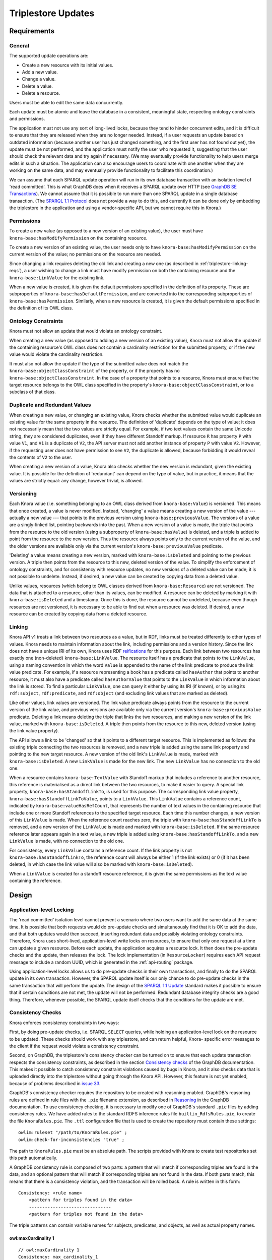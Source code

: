 .. Copyright © 2015 Lukas Rosenthaler, Benjamin Geer, Ivan Subotic,
   Tobias Schweizer, André Kilchenmann, and André Fatton.

   This file is part of Knora.

   Knora is free software: you can redistribute it and/or modify
   it under the terms of the GNU Affero General Public License as published
   by the Free Software Foundation, either version 3 of the License, or
   (at your option) any later version.

   Knora is distributed in the hope that it will be useful,
   but WITHOUT ANY WARRANTY; without even the implied warranty of
   MERCHANTABILITY or FITNESS FOR A PARTICULAR PURPOSE.  See the
   GNU Affero General Public License for more details.

   You should have received a copy of the GNU Affero General Public
   License along with Knora.  If not, see <http://www.gnu.org/licenses/>.

Triplestore Updates
===================

Requirements
------------

General
^^^^^^^

The supported update operations are:

- Create a new resource with its initial values.

- Add a new value.

- Change a value.

- Delete a value.

- Delete a resource.

Users must be able to edit the same data concurrently.

Each update must be atomic and leave the database in a consistent, meaningful state, respecting
ontology constraints and permissions.

The application must not use any sort of long-lived locks, because they tend to hinder concurrent edits,
and it is difficult to ensure that they are released when they are no longer needed. Instead, if a user
requests an update based on outdated information (because another user has just changed something, and
the first user has not found out yet), the update must be not performed, and the application must notify
the user who requested it, suggesting that the user should check the relevant data and try again if
necessary. (We may eventually provide functionality to help users merge edits in such a situation. The
application can also encourage users to coordinate with one another when they are working
on the same data, and may eventually provide functionality to facilitate this coordination.)

We can assume that each SPARQL update operation will run in its own database transaction
with an isolation level of 'read committed'. This is what GraphDB does when it receives a
SPARQL update over HTTP (see `GraphDB SE Transactions`_). We cannot assume that it is possible
to run more than one SPARQL update in a single database transaction. (The `SPARQL 1.1 Protocol`_
does not provide a way to do this, and currently it can be done only by embedding the triplestore
in the application and using a vendor-specific API, but we cannot require this in Knora.)

Permissions
^^^^^^^^^^^

To create a new value (as opposed to a new version of an existing value), the user must have
``knora-base:hasModifyPermission`` on the containing resource.

To create a new version of an existing value, the user needs only to have ``knora-base:hasModifyPermission``
on the current version of the value; no permissions on the resource are needed.

Since changing a link requires deleting the old link and creating a new one (as described in
:ref:`triplestore-linking-reqs`), a user wishing to change a link must have modify permission on both
the containing resource and the ``knora-base:LinkValue`` for the existing link.

When a new value is created, it is given the default permissions specified in the definition of its
property. These are subproperties of ``knora-base:hasDefaultPermission``, and are converted into
the corresponding subproperties of ``knora-base:hasPermission``. Similarly, when a new resource is
created, it is given the default permissions specified in the definition of its OWL class.

Ontology Constraints
^^^^^^^^^^^^^^^^^^^^

Knora must not allow an update that would violate an ontology constraint.

When creating a new value (as opposed to adding a new version of an existing value), Knora must not
allow the update if the containing resource's OWL class does not contain a cardinality restriction for the
submitted property, or if the new value would violate the cardinality restriction.

It must also not allow the update if the type of the submitted value does not
match the ``knora-base:objectClassConstraint`` of the property, or if the
property has no ``knora-base:objectClassConstraint``. In the case of a
property that points to a resource, Knora must ensure that the target resource
belongs to the OWL class specified in the property's
``knora-base:objectClassConstraint``, or to a subclass of that class.

Duplicate and Redundant Values
^^^^^^^^^^^^^^^^^^^^^^^^^^^^^^

When creating a new value, or changing an existing value, Knora checks whether the submitted
value would duplicate an existing value for the same property in the resource. The definition of
'duplicate' depends on the type of value; it does not necessarily mean that the two values are
strictly equal. For example, if two text values contain the same Unicode string, they are considered
duplicates, even if they have different Standoff markup. If resource ``R`` has property ``P``
with value ``V1``, and ``V1`` is a duplicate of ``V2``, the API server must not add another instance
of property ``P`` with value ``V2``. However, if the requesting user does not have permission to
see ``V2``, the duplicate is allowed, because forbidding it would reveal the contents of ``V2``
to the user.

When creating a new version of a value, Knora also checks whether the new version is redundant,
given the existing value. It is possible for the definition of 'redundant' can depend on the
type of value, but in practice, it means that the values are strictly equal: any change, however
trivial, is allowed.

Versioning
^^^^^^^^^^

Each Knora value (i.e. something belonging to an OWL class derived from ``knora-base:Value``) is versioned.
This means that once created, a value is never modified. Instead, 'changing' a value means creating a new
version of the value --- actually a new value --- that points to the previous version using
``knora-base:previousValue``. The versions of a value are a singly-linked list, pointing backwards into the
past. When a new version of a value is made, the triple that points from the resource to the old version
(using a subproperty of ``knora-base:hasValue``) is deleted, and a triple is added to point from the resource
to the new version. Thus the resource always points only to the current version of the value, and the older
versions are available only via the current version's ``knora-base:previousValue`` predicate.

'Deleting' a value means creating a new version, marked with ``knora-base:isDeleted`` and pointing
to the previous version. A triple then points from the resource to this new, deleted version of the value.
To simplify the enforcement of ontology constraints, and for consistency with resource updates, no
new versions of a deleted value can be made; it is not possible to undelete. Instead, if desired, a
new value can be created by copying data from a deleted value.

Unlike values, resources (which belong to OWL classes derived from ``knora-base:Resource``) are not
versioned. The data that is attached to a resource, other than its values, can be modified. A resource
can be deleted by marking it with ``knora-base:isDeleted`` and a timestamp. Once this is done, the resource
cannot be undeleted, because even though resources are not versioned, it is necessary to be able to find out
when a resource was deleted. If desired, a new resource can be created by copying data from a deleted
resource.

.. _triplestore-linking-reqs:

Linking
^^^^^^^

Knora API v1 treats a link between two resources as a value, but in RDF, links must be treated
differently to other types of values. Knora needs to maintain information about the link,
including permissions and a version history. Since the link does not have a unique IRI of its own, Knora
uses RDF reifications_ for this purpose. Each link between two resources has exactly one (non-deleted)
``knora-base:LinkValue``. The resource itself has a predicate that points to the ``LinkValue``, using a
naming convention in which the word ``Value`` is appended to the name of the link predicate to produce
the link value predicate. For example, if a resource representing a book has a predicate called
``hasAuthor`` that points to another resource, it must also have a predicate called ``hasAuthorValue``
that points to the ``LinkValue`` in which information about the link is stored. To find a particular
``LinkValue``, one can query it either by using its IRI (if known), or by using its ``rdf:subject``,
``rdf:predicate``, and ``rdf:object`` (and excluding link values that are marked as deleted).

Like other values, link values are versioned. The link value predicate always points from
the resource to the current version of the link value, and previous versions are available only via
the current version's ``knora-base:previousValue`` predicate. Deleting a link means deleting the triple
that links the two resources, and making a new version of the link value, marked with
``knora-base:isDeleted``. A triple then points from the resource to this new, deleted version
(using the link value property).

The API allows a link to be 'changed' so that it points to a different target resource. This is
implemented as follows: the existing triple connecting the two resources is removed, and a new triple
is added using the same link property and pointing to the new target resource. A new version of the
old link's ``LinkValue`` is made, marked with ``knora-base:isDeleted``. A new ``LinkValue`` is made
for the new link. The new ``LinkValue`` has no connection to the old one.

When a resource contains ``knora-base:TextValue`` with Standoff markup that includes a reference
to another resource, this reference is materialised as a direct link between the two resources, to
make it easier to query. A special link property, ``knora-base:hasStandoffLinkTo``, is used for this
purpose. The corresponding link value property, ``knora-base:hasStandoffLinkToValue``, points to a
``LinkValue``. This ``LinkValue`` contains a reference count, indicated by
``knora-base:valueHasRefCount``, that represents the number of text values in the containing resource
that include one or more Standoff references to the specified target resource. Each time this number
changes, a new version of this ``LinkValue`` is made. When the reference count reaches zero, the triple
with ``knora-base:hasStandoffLinkTo`` is removed, and a new version of the ``LinkValue`` is made and
marked with ``knora-base:isDeleted``. If the same resource reference later appears again in a text value,
a new triple is added using ``knora-base:hasStandoffLinkTo``, and a new ``LinkValue`` is made, with
no connection to the old one.

For consistency, every ``LinkValue`` contains a reference count. If the link property is not
``knora-base:hasStandoffLinkTo``, the reference count will always be either 1 (if the link exists)
or 0 (if it has been deleted, in which case the link value will also be marked with
``knora-base:isDeleted``).

When a ``LinkValue`` is created for a standoff resource reference, it is given the same permissions
as the text value containing the reference.

Design
------

Application-level Locking
^^^^^^^^^^^^^^^^^^^^^^^^^

The 'read committed' isolation level cannot prevent a scenario where two users
want to add the same data at the same time. It is possible that both requests
would do pre-update checks and simultaneously find that it is OK to add the
data, and that both updates would then succeed, inserting redundant data and
possibly violating ontology constraints. Therefore, Knora uses short-lived,
application-level write locks on resources, to ensure that only one request at
a time can update a given resource. Before each update, the application
acquires a resource lock. It then does the pre-update checks and the update,
then releases the lock. The lock implementation (in ``ResourceLocker``)
requires each API request message to include a random UUID, which is generated
in the :ref:`api-routing` package.

Using application-level locks allows us to do pre-update checks in their own
transactions, and finally to do the SPARQL update in its own transaction.
However, the SPARQL update itself is our only chance to do pre-update checks
in the same transaction that will perform the update. The design of the
`SPARQL 1.1 Update`_ standard makes it possible to ensure that if certain
conditions are not met, the update will not be performed. Redundant database
integrity checks are a good thing. Therefore, whenever possible, the SPARQL
update itself checks that the conditions for the update are met.

Consistency Checks
^^^^^^^^^^^^^^^^^^

Knora enforces consistency constraints in two ways:

First, by doing pre-update checks, i.e. SPARQL ``SELECT`` queries, while
holding an application-level lock on the resource to be updated. These checks
should work with any triplestore, and can return helpful, Knora- specific
error messages to the client if the request would violate a consistency
constraint.

Second, on GraphDB, the triplestore's consistency checker can be turned on to
ensure that each update transaction respects the consistency constraints, as
described in the section `Consistency checks`_ of the GraphDB documentation.
This makes it possible to catch consistency constraint violations caused by
bugs in Knora, and it also checks data that is uploaded directly into the
triplestore without going through the Knora API. However, this feature is not
yet enabled, because of problems described in `issue 33`_.

GraphDB's consistency checker requires the repository to be created with
reasoning enabled. GraphDB's reasoning rules are defined in rule files with
the ``.pie`` filename extension, as described in Reasoning_ in the GraphDB
documentation. To use consistency checking, it is necessary to modify one of
GraphDB's standard ``.pie`` files by adding consistency rules. We have added
rules to the standard RDFS inference rules file ``builtin_RdfsRules.pie``, to
create the file ``KnoraRules.pie``. The ``.ttl`` configuration file that is
used to create the repository must contain these settings:

::

    owlim:ruleset "/path/to/KnoraRules.pie" ;
    owlim:check-for-inconsistencies "true" ;


The path to ``KnoraRules.pie`` must be an absolute path. The scripts provided
with Knora to create test repositories set this path automatically.

A GraphDB consistency rule is composed of two parts: a pattern that will match
if corresponding triples are found in the data, and an optional pattern that
will match if corresponding triples are not found in the data. If both
parts match, this means that there is a consistency violation, and the
transaction will be rolled back. A rule is written in this form:

::

    Consistency: <rule name>
        <pattern for triples found in the data>
        -------------------------------
        <pattern for triples not found in the data>

The triple patterns can contain variable names for subjects, predicates, and
objects, as well as actual property names.

owl:maxCardinality 1
~~~~~~~~~~~~~~~~~~~~

::

    // owl:maxCardinality 1
    Consistency: max_cardinality_1
        i <rdf:type> r
        r <owl:maxCardinality> "1"^^xsd:nonNegativeInteger
        r <owl:onProperty> p
        i p j
        i p k [Constraint j != k]
        ------------------------------------

If resource ``i`` is a member of a subclass of ``owl:Restriction`` ``r``,
which has a maximum cardinality of 1 for property ``p``, and there are two
different triples with ``i`` as the subject and ``p`` as the predicate, the
constraint is violated.

owl:minCardinality 1
~~~~~~~~~~~~~~~~~~~~

::

    // owl:minCardinality 1
    Consistency: min_cardinality_1
        i <rdf:type> r
        r <owl:minCardinality> "1"^^xsd:nonNegativeInteger
        r <owl:onProperty> p
        ------------------------------------
        i p j

If resource ``i`` is a member of a subclass of ``owl:Restriction`` ``r``,
which has a minimum cardinality of 1 for property ``p``, and there is no
triple with ``i`` as the subject and ``p`` as the predicate, the constraint is
violated.

owl:cardinality 1
~~~~~~~~~~~~~~~~~

This requires two rules, which are essentially the same as the two previous rules.

::

    // owl:cardinality 1 (check that the number of property instances is not greater than 1)
    Consistency: cardinality_1_not_greater
        i <rdf:type> r
        r <owl:cardinality> "1"^^xsd:nonNegativeInteger
        r <owl:onProperty> p
        i p j
        i p k [Constraint j != k]
        ------------------------------------

    // owl:cardinality 1 (check that the number of property instances is not 0)
    Consistency: cardinality_1_not_less
        i <rdf:type> r
        r <owl:cardinality> "1"^^xsd:nonNegativeInteger
        r <owl:onProperty> p
        ------------------------------------
        i p j

Any cardinality
~~~~~~~~~~~~~~~

Knora allows a subproperty of ``knora-base:hasValue`` to be a predicate of a
resource only if the resource's class has some cardinality for the property.
To indicate that there is no restriction on the number of values that can be
created with the same predicate, the cardinality ``owl:minCardinality 0`` can
be used.

::

    // Check that if a resource has a subproperty of knora-base:hasValue, the resource class has
    // some cardinality for that property (or for a subproperty of that property). This is the
    // only way we check owl:minCardinality 0.
    Consistency: cardinality_any
        i <knora-base:hasValue> j
        i p j [Constraint p != <knora-base:hasValue>]
        ------------------------------------
        q <rdfs:subPropertyOf> p
        i q j
        i <rdf:type> r
        r <owl:onProperty> q

If resource ``i`` has a predicate that is a subproperty of
``knora-base:hasValue``, and ``i`` is not a member of a subclass of
``owl:Restriction`` ``r`` specifying a cardinality for that predicate, the
constraint is violated.

For example, suppose ``incunabula:title`` is a subproperty of ``dc:title``,
which is a subproperty of ``knora-base:hasValue``. (The project-specific
``incunabula`` ontology is required to make its own subproperty of
``dc:title`` rather than use it directly.) Furthermore, suppose that there is
an instance of ``incunabula:book`` that has an ``incunabula:title``. By
inference, the book also has a ``dc:title``. Therefore, if ``i`` matches the
book, ``p`` can match either ``dc:title`` or ``incunabula:title``. There are
two possibilities:

1. The class ``incunabula:book`` has no cardinality for ``incunabula:title``.
   Regardless of whether ``p``  matches ``dc:title`` or ``incunabula:title``,
   there is no match for ``q`` that has the required cardinality, so the
   constraint is violated.
2. The class ``incunabula:book`` has a cardinality for ``incunabula:title``.
   If ``p`` matches ``dc:title``, ``q`` will match ``incunabula:title``, for
   which there is a cardinality, so the constraint is respected. If ``p``
   matches ``incunabula:title``, ``q`` also matches ``incunabula:title``
   (``q`` equals ``p``), and the constraint is again respected.


knora-base:subjectClassConstraint
~~~~~~~~~~~~~~~~~~~~~~~~~~~~~~~~~

::

    // knora-base:subjectClassConstraint
    Consistency: subject_class_constraint
        p <knora-base:subjectClassConstraint> t
        i p j
        ------------------------------------
        i <rdf:type> t


If resource ``i`` has a predicate ``p`` that requires a subject of type ``t``,
and ``i`` is not a ``t``, the constraint is violated.

knora-base:objectClassConstraint
~~~~~~~~~~~~~~~~~~~~~~~~~~~~~~~~

::

    // knora-base:objectClassConstraint
    Consistency: object_class_constraint
        p <knora-base:objectClassConstraint> t
        i p j
        ------------------------------------
        j <rdf:type> t


If resource ``i`` has a predicate ``p`` that requires an object of type ``t``,
and the object of ``p`` is not a ``t``, the constraint is violated.

Responsibilities of Responders
^^^^^^^^^^^^^^^^^^^^^^^^^^^^^^

``ResourcesResponderV1`` has sole responsibility for creating and updating resources, and
``ValuesResponderV1`` has sole responsibility for creating and updating values.

When a new resource is created with its initial values,
``ResourcesResponderV1`` is also responsible for using ``TransactionUtil`` to
manage the update transaction that will be used to create both the resource
and its values (see :ref:`transaction-management`). First,
``ResourcesResponderV1`` creates an empty resource. Then, while still holding
a write lock on the resource, it sends a ``CreateMultipleValuesRequestV1``
message to ``ValuesResponderV1``, asking it to create the initial values. Once
it receives a reply from ``ValuesResponderV1``, it releases the lock.

SPARQL Update Design
^^^^^^^^^^^^^^^^^^^^

The `SPARQL 1.1 Update`_ standard allows for a number of ways to design updates. In our SPARQL update code,
each update contains a ``WHERE`` clause, possibly a ``DELETE`` clause, and an ``INSERT`` clause. The
``WHERE`` clause is executed first. It does pre-update checks and provides values for variables that are
used in the ``DELETE`` and/or ``INSERT`` clauses. In our updates, if the pre-update checks succeed, the
``WHERE`` clause will return exactly one row of results. If the pre-update checks fail (e.g. because the
data to be updated does not exist), the ``WHERE`` clause returns no results, and the update is not performed.

However, regardless of whether the update succeeds or not, it returns nothing. So the only way
to find out whether it was successful is to do a ``SELECT`` afterwards. Moreover, if the update failed,
there is no straightforward way to find out why. Therefore, Knora does all pre-update checks by means of
separate ``SELECT`` queries, *before* performing the update. This makes it possible to return specific
error messages to the user to indicate why an update cannot be performed. Any pre-update checks carried out
in the SPARQL update itself are therefore strictly redundant, and the application must not rely on them,
but we take the view that redundant checks are a good thing when a database is being updated.

Moreover, while some pre-update checks are easy to do in a SPARQL update,
others are difficult, impractical, or impossible. Easy checks include checking
whether a resource or value exists or is deleted, and checking that the
``knora-base:objectClassConstraint`` of a predicate matches the ``rdf:type`` of its intended object.
Cardinality checks are not very difficult, but they perform poorly on Jena
(although GraphDB does them efficiently). Knora does not do permission checks
in SPARQL, because its permission-checking algorithm is too complex to be
implemented in SPARQL. For this reason, Knora's check for duplicate values
cannot be done in SPARQL update code, because it relies on permission checks.

SPARQL Update Examples
----------------------

The following sample SPARQL update code is simpler than what Knora actually does. It is included here to
illustrate the way Knora's SPARQL updates are structured and how concurrent updates are handled.

.. _find-value-in-version-history:

Finding a value IRI in a value's version history
^^^^^^^^^^^^^^^^^^^^^^^^^^^^^^^^^^^^^^^^^^^^^^^^

We will need this query below. If a value is present in a resource
property's version history, the query returns everything known about the
value, or nothing otherwise:

::

    prefix rdf: <http://www.w3.org/1999/02/22-rdf-syntax-ns#>
    prefix rdfs: <http://www.w3.org/2000/01/rdf-schema#>
    prefix knora-base: <http://www.knora.org/ontology/knora-base#>

    SELECT ?p ?o
    WHERE {
        BIND(IRI("http://data.knora.org/c5058f3a") as ?resource)
        BIND(IRI("http://www.knora.org/ontology/incunabula#book_comment") as ?property)
        BIND(IRI("http://data.knora.org/c5058f3a/values/testComment002") as ?searchValue)

        ?resource ?property ?currentValue .
        ?currentValue knora-base:previousValue* ?searchValue .
        ?searchValue ?p ?o .
    }

Creating the first value of a property
^^^^^^^^^^^^^^^^^^^^^^^^^^^^^^^^^^^^^^

::

    prefix rdf: <http://www.w3.org/1999/02/22-rdf-syntax-ns#>
    prefix rdfs: <http://www.w3.org/2000/01/rdf-schema#>
    prefix knora-base: <http://www.knora.org/ontology/knora-base#>

    WITH <http://www.knora.org/ontology/incunabula>
    INSERT {
        ?newValue rdf:type ?valueType ;
                  knora-base:valueHasString """Comment 1""" ;
                  knora-base:attachedToUser <http://data.knora.org/users/91e19f1e01> ;
                  knora-base:attachedToProject <http://data.knora.org/projects/77275339> ;
                  knora-base:hasDeletePermisson knora-admin:Owner ;
                  knora-base:hasModifyPermission knora-admin:ProjectMember ;
                  knora-base:hasViewPermission knora-admin:KnownUser ,
                                               knora-admin:UnknownUser ;
                  knora-base:valueTimestamp ?currentTime .

        ?resource ?property ?newValue .
    } WHERE {
        BIND(IRI("http://data.knora.org/c5058f3a") as ?resource)
        BIND(IRI("http://www.knora.org/ontology/incunabula#book_comment") as ?property)
        BIND(IRI("http://data.knora.org/c5058f3a/values/testComment001") AS ?newValue)
        BIND(IRI("http://www.knora.org/ontology/knora-base#TextValue") AS ?valueType)
        BIND(NOW() AS ?currentTime)

        # Do nothing if the resource doesn't exist.
        ?resource rdf:type ?resourceClass .

        # Do nothing if the submitted value has the wrong type.
        ?property knora-base:objectClassConstraint ?valueType .

        # Do nothing if the resource class has no cardinality for this property.

        ?resourceClass rdfs:subClassOf ?restriction .
        ?restriction a owl:Restriction .
        ?restriction owl:onProperty ?property .

        # Do nothing if the resource class is allowed to have at most one instance of this property, and it already has one.

        MINUS {
            ?restriction owl:cardinality 1 .
            ?resource ?property ?value .
        }

        MINUS {
            ?restriction owl:maxCardinality 1 .
            ?resource ?property ?value .
        }

        MINUS {
            ?restriction owl:qualifiedCardinality 1 .
            ?resource ?property ?value .
        }

        MINUS {
            ?restriction owl:maxQualifiedCardinality 1 .
            ?resource ?property ?value .
        }
    }

To find out whether the insert succeeded, the application can use the
query in :ref:`find-value-in-version-history` to look for the new IRI in the
property's version history.

Adding a new version of a value
^^^^^^^^^^^^^^^^^^^^^^^^^^^^^^^

::

    prefix rdf: <http://www.w3.org/1999/02/22-rdf-syntax-ns#>
    prefix rdfs: <http://www.w3.org/2000/01/rdf-schema#>
    prefix knora-base: <http://www.knora.org/ontology/knora-base#>

    WITH <http://www.knora.org/ontology/incunabula>
    DELETE {
        ?resource ?property ?currentValue .
    } INSERT {
        ?newValue rdf:type ?valueType ;
                  knora-base:valueHasString """Comment 2""" ;
                  knora-base:previousValue ?currentValue ;
                  knora-base:attachedToUser <http://data.knora.org/users/91e19f1e01> ;
                  knora-base:attachedToProject <http://data.knora.org/projects/77275339> ;
                  knora-base:hasDeletePermisson knora-admin:Owner ;
                  knora-base:hasModifyPermission knora-admin:ProjectMember ;
                  knora-base:hasViewPermission knora-admin:KnownUser ,
                                               knora-admin:UnknownUser ;
                  knora-base:valueTimestamp ?currentTime .

        ?resource ?property ?newValue .
    } WHERE {
        BIND(IRI("http://data.knora.org/c5058f3a") as ?resource)
        BIND(IRI("http://data.knora.org/c5058f3a/values/testComment001") AS ?currentValue)
        BIND(IRI("http://data.knora.org/c5058f3a/values/testComment002") AS ?newValue)
        BIND(IRI("http://www.knora.org/ontology/knora-base#TextValue") AS ?valueType)
        BIND(NOW() AS ?currentTime)

        ?resource ?property ?currentValue .
        ?property knora-base:objectClassConstraint ?valueType .
    }

The update request must contain the IRI of the most recent version of
the value (``http://data.knora.org/c5058f3a/values/c3295339``). If this
is not in fact the most recent version (because someone else has done an
update), this operation will do nothing (because the ``WHERE`` clause
will return no rows). To find out whether the update succeeded, the
application will then need to do a SELECT query using the
query in :ref:`find-value-in-version-history`. In the case of concurrent updates,
there are two possibilities:

1. Users A and B are looking at version 1. User A submits an update and
   it succeeds, creating version 2, which user A verifies using a
   SELECT. User B then submits an update to version 1 but it fails,
   because version 1 is no longer the latest version. User B's SELECT
   will find that user B's new value IRI is absent from the value's
   version history.

2. Users A and B are looking at version 1. User A submits an update and
   it succeeds, creating version 2. Before User A has time to do a
   SELECT, user B reads the new value and updates it again. Both users
   then do a SELECT, and find that both their new value IRIs are present
   in the value's version history.

Getting all versions of a value
^^^^^^^^^^^^^^^^^^^^^^^^^^^^^^^

::

    prefix rdf: <http://www.w3.org/1999/02/22-rdf-syntax-ns#>
    prefix rdfs: <http://www.w3.org/2000/01/rdf-schema#>
    prefix knora-base: <http://www.knora.org/ontology/knora-base#>

    SELECT ?value ?valueTimestamp ?previousValue
    WHERE {
        BIND(IRI("http://data.knora.org/c5058f3a") as ?resource)
        BIND(IRI("http://www.knora.org/ontology/incunabula#book_comment") as ?property)
        BIND(IRI("http://data.knora.org/c5058f3a/values/testComment002") AS ?currentValue)

        ?resource ?property ?currentValue .
        ?currentValue knora-base:previousValue* ?value .

        OPTIONAL {
            ?value knora-base:valueTimestamp ?valueTimestamp .
        }

        OPTIONAL {
            ?value knora-base:previousValue ?previousValue .
        }
    }

This assumes that we know the current version of the value. If the
version we have is not actually the current version, this query will
return no rows.

.. _GraphDB SE Transactions: https://confluence.ontotext.com/display/GraphDB6/GraphDB-SE+Indexing+Specifics#GraphDB-SEIndexingSpecifics-TransactionControl
.. _SPARQL 1.1 Protocol: http://www.w3.org/TR/sparql11-protocol/
.. _SPARQL 1.1 Update: http://www.w3.org/TR/sparql11-update/
.. _reifications: http://www.w3.org/TR/rdf-schema/#ch_reificationvocab
.. _issue 33: https://github.com/dhlab-basel/Knora/issues/33
.. _Consistency checks: http://graphdb.ontotext.com/documentation/standard/reasoning.html#consistency-checks
.. _Reasoning: http://graphdb.ontotext.com/documentation/standard/reasoning.html
